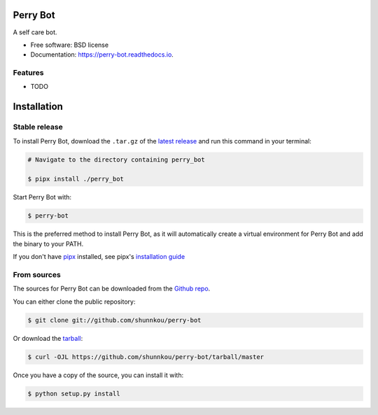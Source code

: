 =========
Perry Bot
=========


.. image:: https://img.shields.io/pypi/v/perry_bot.svg
        :target: https://pypi.python.org/pypi/perry_bot


A self care bot.


* Free software: BSD license
* Documentation: https://perry-bot.readthedocs.io.


Features
--------

* TODO


============
Installation
============


Stable release
--------------

To install Perry Bot, download the ``.tar.gz`` of the `latest release`_ and run this command in your terminal:

.. code-block:: console

    # Navigate to the directory containing perry_bot

    $ pipx install ./perry_bot


Start Perry Bot with:

.. code-block:: console

    $ perry-bot


This is the preferred method to install Perry Bot, as it will automatically create a virtual environment for Perry Bot and add the binary to your PATH.

If you don't have `pipx`_ installed, see pipx's `installation guide`_

.. _pipx: https://pipxproject.github.io/pipx/
.. _installation guide: https://pipxproject.github.io/pipx/installation/
.. _latest release: https://github.com/shunnkou/perry-bot/releases


From sources
------------

The sources for Perry Bot can be downloaded from the `Github repo`_.

You can either clone the public repository:

.. code-block:: console

    $ git clone git://github.com/shunnkou/perry-bot

Or download the `tarball`_:

.. code-block:: console

    $ curl -OJL https://github.com/shunnkou/perry-bot/tarball/master

Once you have a copy of the source, you can install it with:

.. code-block:: console

    $ python setup.py install


.. _Github repo: https://github.com/shunnkou/perry-bot
.. _tarball: https://github.com/shunnkou/perry-bot/tarball/master
